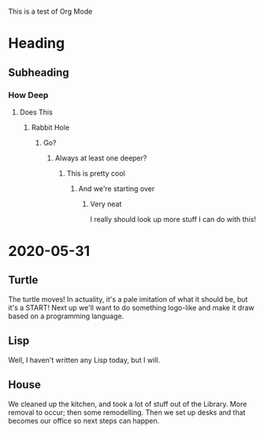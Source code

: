 
This is a test of Org Mode
* Heading
** Subheading
*** How Deep
**** Does This
***** Rabbit Hole
****** Go?
******* Always at least one deeper?
******** This is pretty cool
********* And we're starting over
********** Very neat

I really should look up more stuff I can do with this!

* 2020-05-31
** Turtle
The turtle moves!  In actuality, it's a pale imitation of what it
should be, but it's a START! Next up we'll want to do something
logo-like and make it draw based on a programming language.
** Lisp
Well, I haven't written any Lisp today, but I will.
** House
We cleaned up the kitchen, and took a lot of stuff out of the Library.
More removal to occur; then some remodelling.  Then we set up desks
and that becomes our office so next steps can happen.
